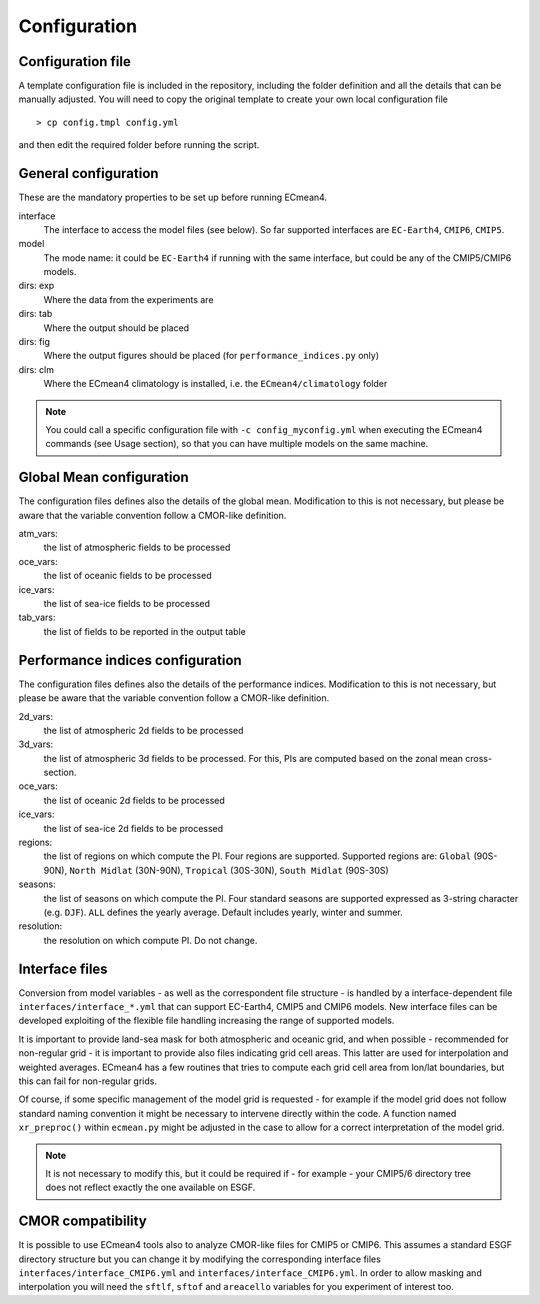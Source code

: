 Configuration
=============

Configuration file
------------------
A template configuration file is included in the repository, including the folder definition and all the details that can be manually adjusted. 
You will need to copy the original template to create your own local configuration file ::
	
    > cp config.tmpl config.yml 

and then edit the required folder before running the script. 

General configuration
---------------------

These are the mandatory properties to be set up before running ECmean4.

interface
	The interface to access the model files (see below). So far supported interfaces are ``EC-Earth4``, ``CMIP6``, ``CMIP5``. 
model	
	The mode name: it could be ``EC-Earth4`` if running with the same interface, but could be any of the CMIP5/CMIP6 models.
dirs: exp
	Where the data from the experiments are
dirs: tab
	Where the output should be placed
dirs: fig
	Where the output figures should be placed (for ``performance_indices.py`` only)
dirs: clm
	Where the ECmean4 climatology is installed, i.e. the ``ECmean4/climatology`` folder

.. note::
	You could call a specific configuration file with ``-c config_myconfig.yml`` when executing the ECmean4 commands (see Usage section), so that you can have multiple models on the same machine.

Global Mean configuration
-------------------------

The configuration files defines also the details of the global mean. 
Modification to this is not necessary, but please be aware that the variable convention follow a CMOR-like definition.

atm_vars: 
	the list of atmospheric fields to be processed

oce_vars: 
	the list of oceanic fields to be processed

ice_vars:
        the list of sea-ice fields to be processed

tab_vars: 
	the list of fields to be reported in the output table

Performance indices configuration
---------------------------------

The configuration files defines also the details of the performance indices. 
Modification to this is not necessary, but please be aware that the variable convention follow a CMOR-like definition.

2d_vars: 
	the list of atmospheric 2d fields to be processed

3d_vars: 
	the list of atmospheric 3d fields to be processed. For this, PIs are computed based on the zonal mean cross-section.

oce_vars: 
	the list of oceanic 2d fields to be processed

ice_vars: 
	the list of sea-ice 2d fields to be processed

regions: 
	the list of regions on which compute the PI. Four regions are supported. Supported regions are: ``Global`` (90S-90N), ``North Midlat`` (30N-90N), ``Tropical`` (30S-30N), ``South Midlat`` (90S-30S) 

seasons:
	the list of seasons on which compute the PI. Four standard seasons are supported expressed as 3-string character (e.g. ``DJF``). ``ALL`` defines the yearly average. Default includes yearly, winter and summer.

resolution:
	the resolution on which compute PI. Do not change. 


Interface files
---------------

Conversion from model variables - as well as the correspondent file structure - is handled by a interface-dependent file ``interfaces/interface_*.yml`` that can support EC-Earth4, CMIP5 and CMIP6 models. 
New interface files can be developed exploiting of the flexible file handling increasing the range of supported models. 

It is important to provide land-sea mask for both atmospheric and oceanic grid, and when possible - recommended for non-regular grid - it is important to provide also files indicating grid cell areas.
This latter are used for interpolation and weighted averages. ECmean4 has a few routines that tries to compute each grid cell area from lon/lat boundaries, but this can fail for non-regular grids.

Of course, if some specific management of the model grid is requested - for example if the model grid does not follow standard naming convention it might be necessary to intervene directly within the code. 
A function named ``xr_preproc()``  within ``ecmean.py``  might be adjusted in the case to allow for a correct interpretation of the model grid.

.. note::
	It is not necessary to modify this, but it could be required if - for example - your CMIP5/6 directory tree does not reflect exactly the one available on ESGF. 


CMOR compatibility
------------------

It is possible to use ECmean4 tools also to analyze CMOR-like files for CMIP5 or CMIP6. This assumes a standard ESGF directory structure but you can change it by modifying the corresponding interface files ``interfaces/interface_CMIP6.yml`` and ``interfaces/interface_CMIP6.yml``.
In order to allow masking and interpolation you will need the ``sftlf``, ``sftof`` and ``areacello`` variables for you experiment of interest too.



